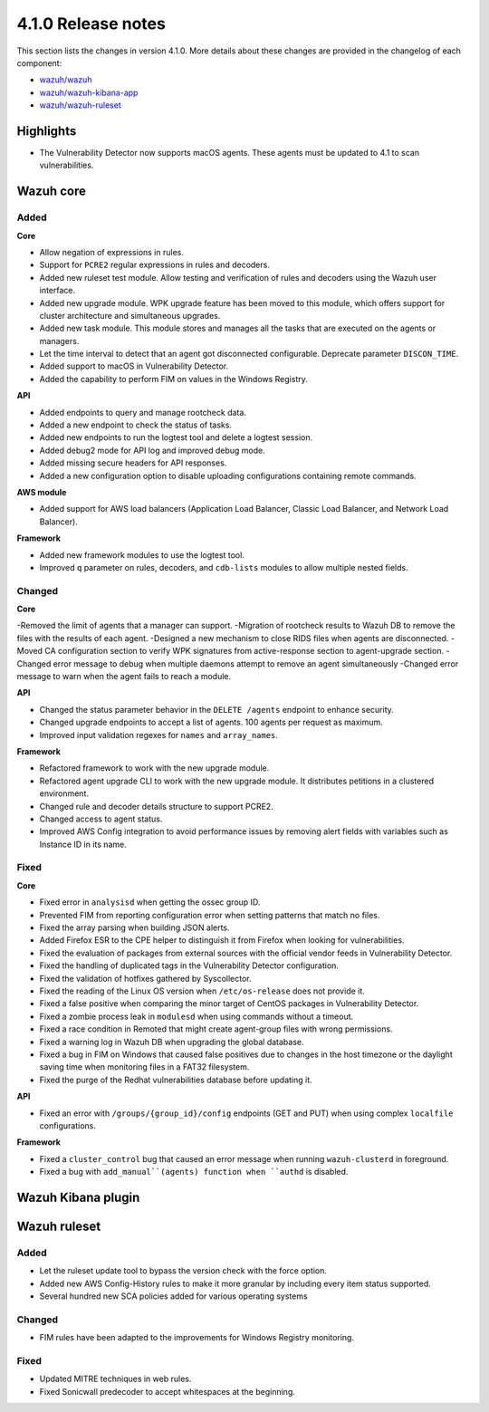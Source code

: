.. Copyright (C) 2020 Wazuh, Inc.

.. _release_4_1_0:

4.1.0 Release notes
===================

This section lists the changes in version 4.1.0. More details about these changes are provided in the changelog of each component:

- `wazuh/wazuh <https://github.com/wazuh/wazuh/blob/4.1/CHANGELOG.md>`_
- `wazuh/wazuh-kibana-app <https://github.com/wazuh/wazuh-kibana-app/blob/4.1-7.9/CHANGELOG.md>`_
- `wazuh/wazuh-ruleset <https://github.com/wazuh/wazuh-ruleset/blob/4.1/CHANGELOG.md>`_

Highlights
----------

- The Vulnerability Detector now supports macOS agents. These agents must be updated to 4.1 to scan vulnerabilities.


Wazuh core
----------

Added
^^^^^

**Core**

- Allow negation of expressions in rules.
- Support for ``PCRE2`` regular expressions in rules and decoders.
- Added new ruleset test module. Allow testing and verification of rules and decoders using the Wazuh user interface.
- Added new upgrade module. WPK upgrade feature has been moved to this module, which offers support for cluster architecture and simultaneous upgrades.
- Added new task module. This module stores and manages all the tasks that are executed on the agents or managers.
- Let the time interval to detect that an agent got disconnected configurable. Deprecate parameter ``DISCON_TIME``.
- Added support to macOS in Vulnerability Detector.
- Added the capability to perform FIM on values in the Windows Registry.

**API**

- Added endpoints to query and manage rootcheck data.
- Added a new endpoint to check the status of tasks.
- Added new endpoints to run the logtest tool and delete a logtest session.
- Added debug2 mode for API log and improved debug mode.
- Added missing secure headers for API responses.
- Added a new configuration option to disable uploading configurations containing remote commands.

**AWS module**

- Added support for AWS load balancers (Application Load Balancer, Classic Load Balancer, and Network Load Balancer).

**Framework**

- Added new framework modules to use the logtest tool.
- Improved ``q`` parameter on rules, decoders, and ``cdb-lists`` modules to allow multiple nested fields.

Changed
^^^^^^^

**Core**

-Removed the limit of agents that a manager can support.
-Migration of rootcheck results to Wazuh DB to remove the files with the results of each agent.
-Designed a new mechanism to close RIDS files when agents are disconnected.
-Moved CA configuration section to verify WPK signatures from active-response section to agent-upgrade section.
-Changed error message to debug when multiple daemons attempt to remove an agent simultaneously
-Changed error message to warn when the agent fails to reach a module.

**API**

- Changed the status parameter behavior in the ``DELETE /agents`` endpoint to enhance security.
- Changed upgrade endpoints to accept a list of agents. 100 agents per request as maximum.
- Improved input validation regexes for ``names`` and ``array_names``.

**Framework**

- Refactored framework to work with the new upgrade module.
- Refactored agent upgrade CLI to work with the new upgrade module. It distributes petitions in a clustered environment.
- Changed rule and decoder details structure to support PCRE2.
- Changed access to agent status.
- Improved AWS Config integration to avoid performance issues by removing alert fields with variables such as Instance ID in its name.

Fixed
^^^^^

**Core**

- Fixed error in ``analysisd`` when getting the ossec group ID.
- Prevented FIM from reporting configuration error when setting patterns that match no files.
- Fixed the array parsing when building JSON alerts.
- Added Firefox ESR to the CPE helper to distinguish it from Firefox when looking for vulnerabilities.
- Fixed the evaluation of packages from external sources with the official vendor feeds in Vulnerability Detector.
- Fixed the handling of duplicated tags in the Vulnerability Detector configuration.
- Fixed the validation of hotfixes gathered by Syscollector.
- Fixed the reading of the Linux OS version when ``/etc/os-release`` does not provide it.
- Fixed a false positive when comparing the minor target of CentOS packages in Vulnerability Detector.
- Fixed a zombie process leak in ``modulesd`` when using commands without a timeout.
- Fixed a race condition in Remoted that might create agent-group files with wrong permissions.
- Fixed a warning log in Wazuh DB when upgrading the global database.
- Fixed a bug in FIM on Windows that caused false positives due to changes in the host timezone or the daylight saving time when monitoring files in a FAT32 filesystem.
- Fixed the purge of the Redhat vulnerabilities database before updating it.

**API**

- Fixed an error with ``/groups/{group_id}/config`` endpoints (GET and PUT) when using complex ``localfile`` configurations.

**Framework**

- Fixed a ``cluster_control`` bug that caused an error message when running ``wazuh-clusterd`` in foreground.
- Fixed a bug with ``add_manual``(agents) function when ``authd`` is disabled.

Wazuh Kibana plugin
-------------------

Wazuh ruleset
-------------

Added
^^^^^
- Let the ruleset update tool to bypass the version check with the force option.
- Added new AWS Config-History rules to make it more granular by including every item status supported.
- Several hundred new SCA policies added for various operating systems

Changed
^^^^^^^
- FIM rules have been adapted to the improvements for Windows Registry monitoring.

Fixed
^^^^^
- Updated MITRE techniques in web rules.
- Fixed Sonicwall predecoder to accept whitespaces at the beginning.
